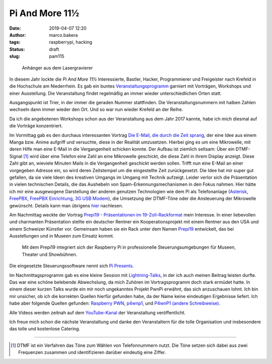 Pi And More 11½
===============
:date: 2019-04-07 12:20
:author: marco.bakera
:tags: raspberrypi, hacking
:status: draft
:slug: pam115

.. figure:: {static}images/2019/pam115.png
   :alt: pam Anhänger
   
   Anhänger aus dem Lasergravierer

In diesem Jahr lockte die *Pi And More 11½* Interessierte, Bastler, Hacker,
Programmierer und Freigeister nach Krefeld in die Hochschule am Niederrhein.
Es gab ein buntes `Veranstaltungsprogramm 
<https://piandmore.de/de/conference/pam11-5/>`_ garniert mit Vorträgen, 
Workshops und einer Ausstellung. Die Veranstaltung findet regelmäßig an 
immer wieder unterschiedlichen Orten statt. 

Ausgangspunkt ist Trier, in der immer die geraden
Nummer stattfinden. Die Veranstaltungsnummern mit halben Zahlen wechseln 
dann immer wieder den Ort. Und so war nun wieder Krefeld an der Reihe.

Da ich die angebotenen Workshops schon aus der Veranstaltung aus dem Jahr 
2017 kannte, habe ich mich diesmal auf die Vorträge konzentriert.

Im Vormittag gab es den durchaus interessanten Vortrag
`Die E-Mail, die durch die Zeit sprang 
<https://piandmore.de/de/conference/pam11-5/schedule/event/4811>`_, der 
eine Idee aus einem Manga bzw. Anime aufgriff und versuchte, diese in der
Realität umzusetzen. Hierbei ging es um eine Mikrowelle, mit deren Hilfe
man eine E-Mail in die Vergangenheit schicken konnte. Der Aufbau ist ziemlich
seltsam: Über ein DTMF-Signal [#dtmf]_ wird über eine Telefon eine Zahl an eine 
Mikrowelle geschickt, die diese Zahl in ihrem Display anzeigt. Diese Zahl gibt
an, wieviele Minuten Mails in die Vergangenheit geschickt werden sollen. Trifft
nun eine E-Mail an einer vorgegeben Adresse ein, so wird deren Zeitstempel
um die eingestellte Zeit zurückgesetzt. Die Idee hat mir super gut gefallen,
da sie viele Ideen des kreativen Umgangs im Umgang mit Technik aufzeigt. Leider
verlor sich die Präsentation in vielen technischen Details, die das Aushebeln
von Spam-Erkennungsmechanismen in den Fokus nahmen. Hier hätte ich mir eine 
ausgewogene Darstellung der anderen genutzen Technologien wie dem Pi als 
Telefonanlage (`Asterisk
<http://www.raspberry-asterisk.org/documentation/#nextsteps>`_, `FreePBX
<https://www.freepbx.org/downloads/freepbx-distro/>`_, `FreePBX Einrichtung
<https://wiki.freepbx.org/display/PHON/Getting+Started>`_, `3G USB Modem
<http://wiki.e1550.mobi/doku.php>`_), die Umsetzung 
der DTMF-Töne oder die Ansteuerung der Mikrowelle
gewünscht. Details kann man übrigens `hier
<https://futuregadgetlab.de/index.php/2018/08/10/phonewave-name-subject-to-change-howto-replicate-the-remote-control-function>`_
nachlesen.

Am Nachmittag weckte der Vortrag `Prepi19 - Präsentationen im 
19-Zoll-Rackformat 
<https://piandmore.de/de/conference/pam11-5/schedule/event/4795>`_ mein 
Interesse. In einer liebevollen und charmanten Präsentation stellte ein 
deutscher Rentner ein Kooperationsprojekt mit einem Rentner aus den USA 
und einem Schweizer Künstler vor. Gemeinsam haben sie ein Rack unter dem 
Namen `Prepi19 
<https://www.markofner.ch/angebot/raspberry-pi-prepi19>`_ entwickelt,
das bei Ausstellungen und in Museen zum Einsatz kommt.

  Mit dem Prepi19 integriert sich der Raspberry Pi in professionelle 
  Steuerungsumgebungen für Museen, Theater und Showbühnen.

Die eingesetzte Steuerungssoftware nennt sich `Pi Presents
<https://pipresents.wordpress.com/>`_.

Im Nachmittagsprogramm gab es eine kleine Session mit `Lightning-Talks
<https://piandmore.de/de/conference/pam11-5/schedule/event/4818>`_,
in der ich auch meinen Beitrag leisten durfte. Das war eine schöne belebende 
Abwechslung, da mich Zuhören im Vortragsprogramm doch stark ermüdet hatte.
In einem dieser kurzen Talks wurde ein mir noch ungekanntes Projekt
PwnPi erwähnt, das sich anzuschauen lohnt. Ich bin mir unsicher, ob ich
die korrekten Quellen hierfür gefunden habe, da der Name keine eindeutigen
Ergebnisse liefert. Ich habe aber folgende Quellen gefunden:
`Raspberry PWN <https://github.com/pwnieexpress/raspberry_pwn>`_,
`p4wnp1 
<https://dantheiotman.com/2017/09/15/p4wnp1-the-pi-zero-based-usb-attack-platform/>`_,
und `P4wnP1 (andere Schreibweise) <https://github.com/mame82/P4wnP1>`_.

Alle Videos werden zeitnah auf dem `YouTube-Kanal
<https://www.youtube.com/user/PiAndMore>`_ der Veranstaltung
veröffentlicht.

Ich freue mich schon die nächste Veranstaltung und danke den Veranstaltern
für die tolle Organisation und insbesondere das tolle und kostenlose
Catering.

----

.. [#dtmf] DTMF ist ein Verfahren das Töne zum Wählen von Telefonnummern nutzt.
   Die Töne setzen sich dabei aus zwei Frequenzen zusammen und identifizieren
   darüber eindeutig eine Ziffer.
